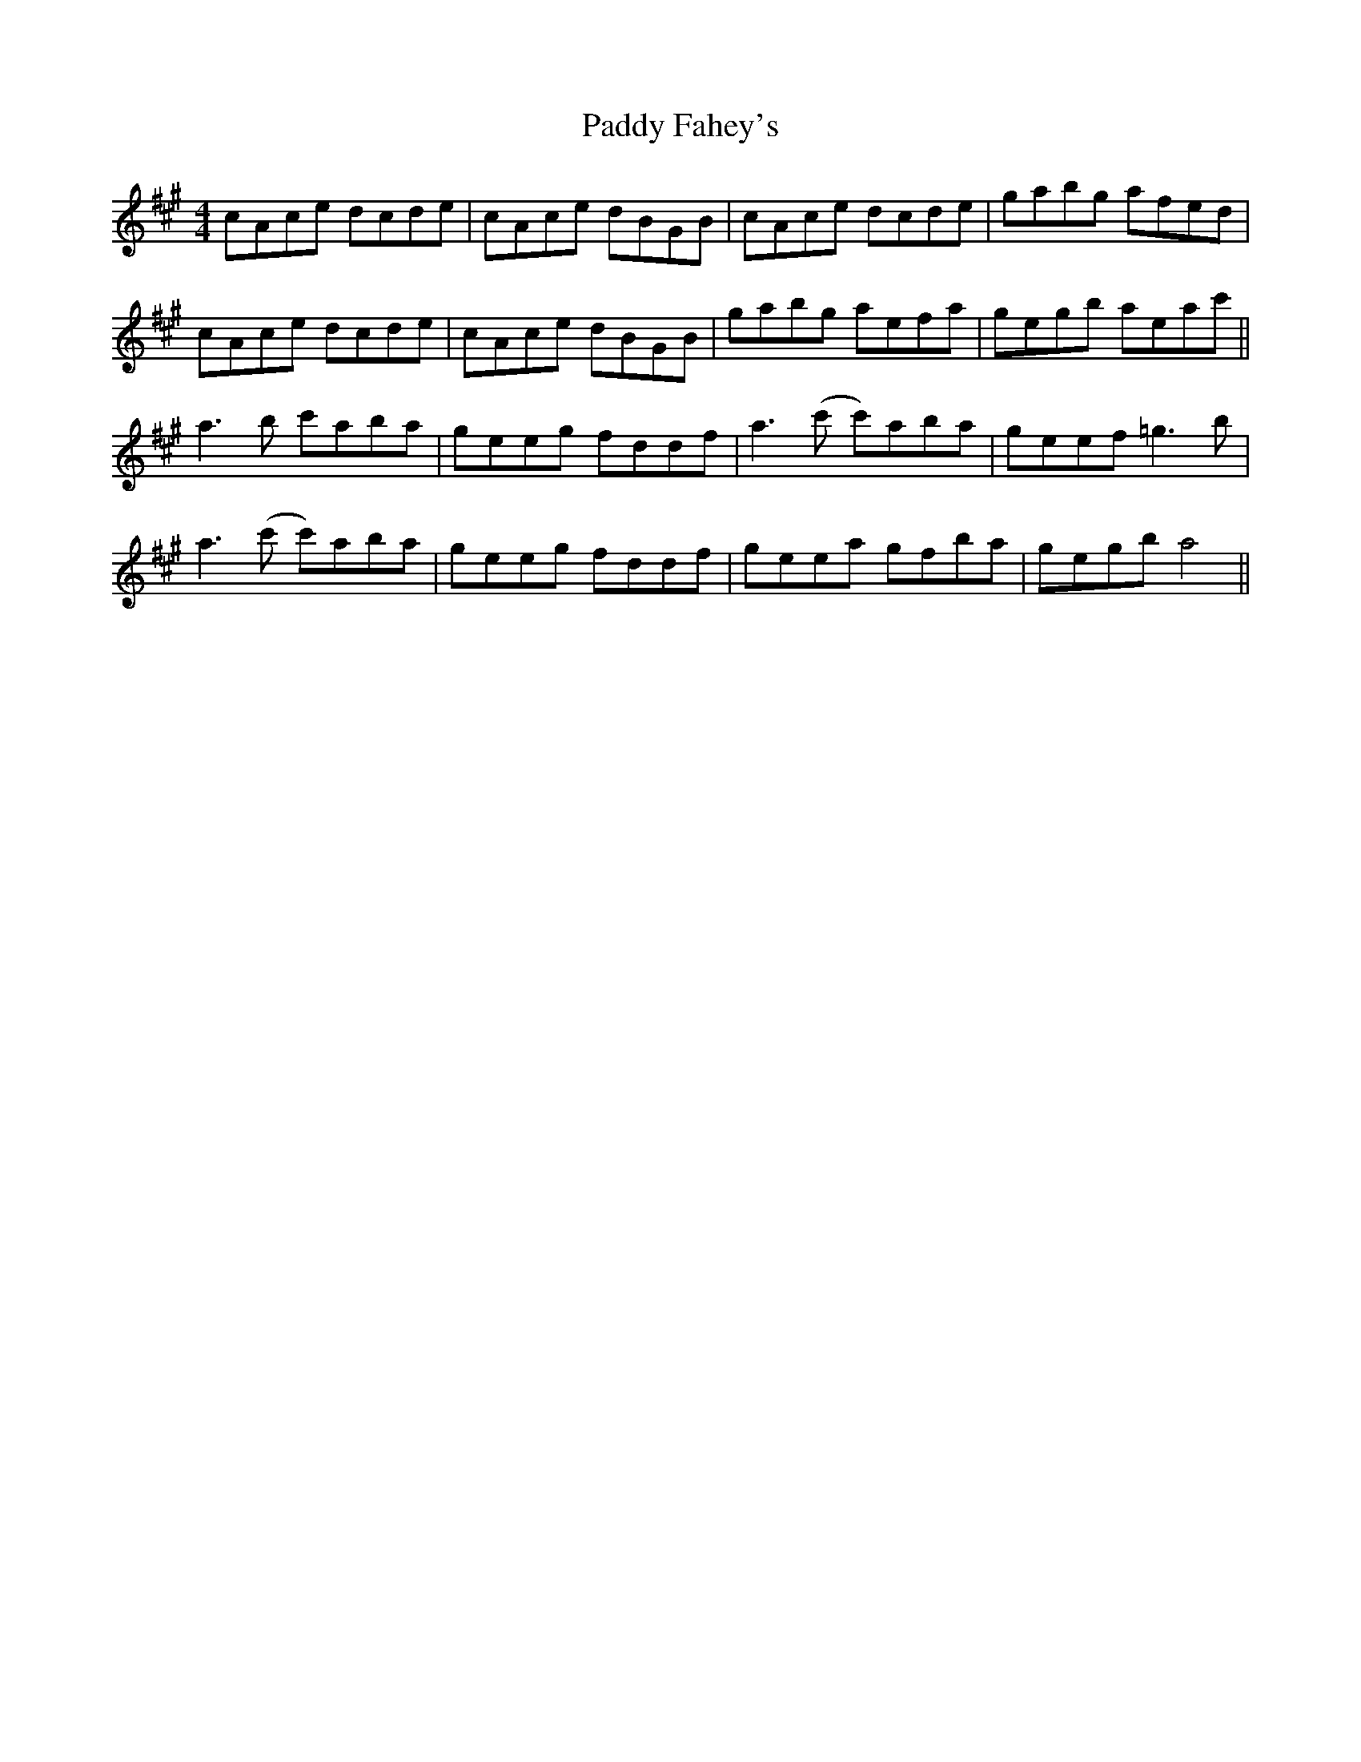 X: 31213
T: Paddy Fahey's
R: reel
M: 4/4
K: Amajor
cAce dcde|cAce dBGB|cAce dcde|gabg afed|
cAce dcde|cAce dBGB|gabg aefa|gegb aeac'||
a3b c'aba|geeg fddf|a3(c' c')aba|geef =g3b|
a3(c' c')aba|geeg fddf|geea gfba|gegb a4||

